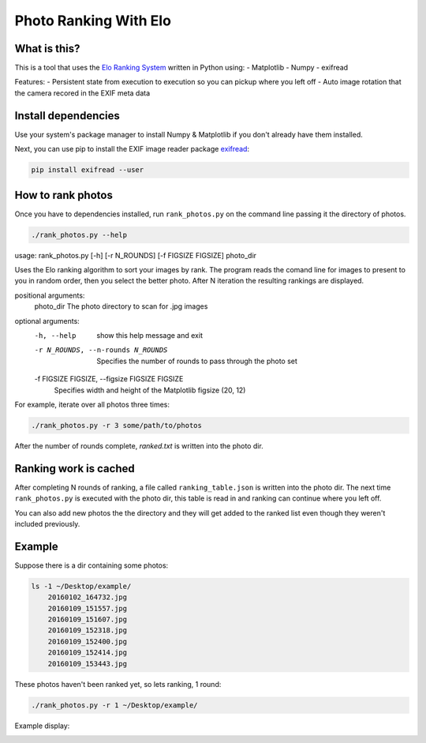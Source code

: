 Photo Ranking With Elo
======================

.. hyper link references

.. _`Elo Ranking System`: http://en.wikipedia.org/wiki/Elo_rating_system
.. _`exifread`: https://pypi.python.org/pypi/ExifRead


What is this?
-------------

This is a tool that uses the `Elo Ranking System`_ written in Python using:
- Matplotlib
- Numpy
- exifread

Features:
- Persistent state from execution to execution so you can pickup where you left off
- Auto image rotation that the camera recored in the EXIF meta data


Install dependencies
--------------------

Use your system's package manager to install Numpy & Matplotlib if you don't
already have them installed.

Next, you can use pip to install the EXIF image reader package `exifread`_:

.. code-block:: bash

    pip install exifread --user


How to rank photos
------------------

Once you have to dependencies installed, run ``rank_photos.py`` on the command
line passing it the directory of photos.

.. code-block:: bash

    ./rank_photos.py --help
usage: rank_photos.py [-h] [-r N_ROUNDS] [-f FIGSIZE FIGSIZE] photo_dir

Uses the Elo ranking algorithm to sort your images by rank. The program reads
the comand line for images to present to you in random order, then you select
the better photo. After N iteration the resulting rankings are displayed.

positional arguments:
  photo_dir             The photo directory to scan for .jpg images

optional arguments:
  -h, --help            show this help message and exit
  -r N_ROUNDS, --n-rounds N_ROUNDS
                        Specifies the number of rounds to pass through the
                        photo set
  -f FIGSIZE FIGSIZE, --figsize FIGSIZE FIGSIZE
                        Specifies width and height of the Matplotlib figsize
                        (20, 12)

For example, iterate over all photos three times:

.. code-block:: bash

    ./rank_photos.py -r 3 some/path/to/photos

After the number of rounds complete, `ranked.txt` is written into the photo dir.


Ranking work is cached
----------------------

After completing N rounds of ranking, a file called ``ranking_table.json`` is
written into the photo dir.  The next time ``rank_photos.py`` is executed with
the photo dir, this table is read in and ranking can continue where you left
off.

You can also add new photos the the directory and they will get added to the
ranked list even though they weren't included previously.


Example
-------

Suppose there is a dir containing some photos:

.. code-block:: bash

    ls -1 ~/Desktop/example/
        20160102_164732.jpg
        20160109_151557.jpg
        20160109_151607.jpg
        20160109_152318.jpg
        20160109_152400.jpg
        20160109_152414.jpg
        20160109_153443.jpg

These photos haven't been ranked yet, so lets ranking, 1 round:

.. code-block:: bash

    ./rank_photos.py -r 1 ~/Desktop/example/

Example display:

.. image:: screenshot.png
